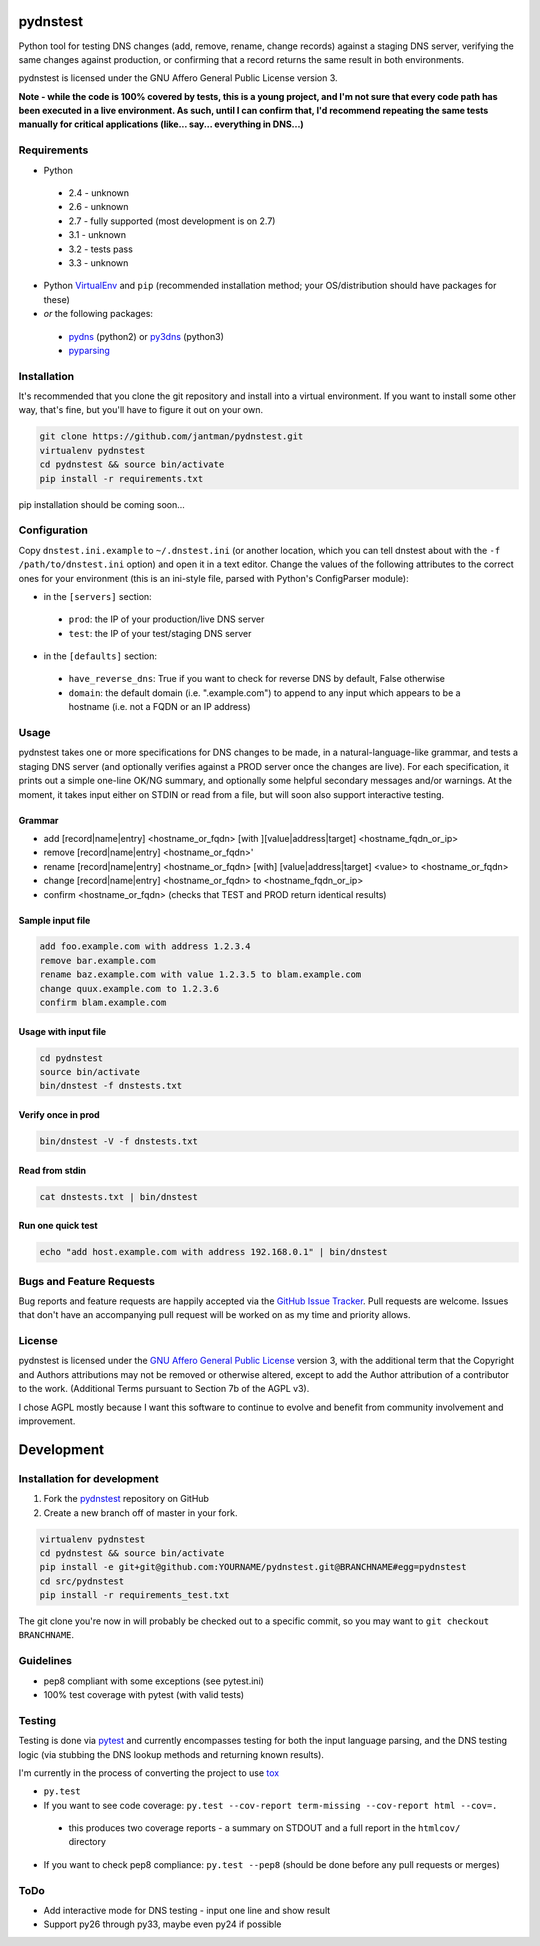 pydnstest
=========

Python tool for testing DNS changes (add, remove, rename, change records)
against a staging DNS server, verifying the same changes against production,
or confirming that a record returns the same result in both environments.

pydnstest is licensed under the GNU Affero General Public License version 3.

**Note - while the code is 100% covered by tests, this is a young project, and
I'm not sure that every code path has been executed in a live environment. As
such, until I can confirm that, I'd recommend repeating the same tests
manually for critical applications (like... say... everything in DNS...)**

Requirements
------------

* Python
 * 2.4 - unknown
 * 2.6 - unknown
 * 2.7 - fully supported (most development is on 2.7)
 * 3.1 - unknown
 * 3.2 - tests pass
 * 3.3 - unknown
* Python `VirtualEnv <http://www.virtualenv.org/>`_ and ``pip`` (recommended installation method; your OS/distribution should have packages for these)
* *or* the following packages:
 * `pydns <https://pypi.python.org/pypi/pydns>`_ (python2) or `py3dns <https://pypi.python.org/pypi/py3dns>`_ (python3)
 * `pyparsing <https://pypi.python.org/pypi/pyparsing>`_

Installation
------------

It's recommended that you clone the git repository and install into a virtual environment.
If you want to install some other way, that's fine, but you'll have to figure it out on your own.

.. code-block:: shell

    git clone https://github.com/jantman/pydnstest.git
    virtualenv pydnstest
    cd pydnstest && source bin/activate
    pip install -r requirements.txt

pip installation should be coming soon...

Configuration
-------------

Copy ``dnstest.ini.example`` to ``~/.dnstest.ini`` (or another
location, which you can tell dnstest about with the ``-f /path/to/dnstest.ini`` option) and open
it in a text editor. Change the values of the following attributes to the
correct ones for your environment (this is an ini-style file, parsed with
Python's ConfigParser module):

* in the ``[servers]`` section:
 * ``prod``: the IP of your production/live DNS server
 * ``test``: the IP of your test/staging DNS server
* in the ``[defaults]`` section:
 * ``have_reverse_dns``: True if you want to check for reverse DNS by default, False otherwise
 * ``domain``: the default domain (i.e. ".example.com") to append to any input which appears to be a hostname (i.e. not a FQDN or an IP address)

Usage
-----

pydnstest takes one or more specifications for DNS changes to be made, in a natural-language-like grammar, and tests a staging DNS server (and optionally verifies against a PROD server once the changes are live). For each specification, it prints out a simple one-line OK/NG summary, and optionally some helpful secondary messages and/or warnings. At the moment, it takes input either on STDIN or read from a file, but will soon also support interactive testing.

Grammar
^^^^^^^

* add [record|name|entry] \<hostname_or_fqdn\> [with ][value|address|target] \<hostname_fqdn_or_ip\>
* remove [record|name|entry] \<hostname_or_fqdn\>'
* rename [record|name|entry] \<hostname_or_fqdn\> [with] [value|address|target] \<value\> to \<hostname_or_fqdn\>
* change [record|name|entry] \<hostname_or_fqdn\> to \<hostname_fqdn_or_ip\>
* confirm \<hostname_or_fqdn\> (checks that TEST and PROD return identical results)

Sample input file
^^^^^^^^^^^^^^^^^

.. code-block:: bash

    add foo.example.com with address 1.2.3.4
    remove bar.example.com
    rename baz.example.com with value 1.2.3.5 to blam.example.com
    change quux.example.com to 1.2.3.6
    confirm blam.example.com

Usage with input file
^^^^^^^^^^^^^^^^^^^^^

.. code-block:: bash

    cd pydnstest
    source bin/activate
    bin/dnstest -f dnstests.txt

Verify once in prod
^^^^^^^^^^^^^^^^^^^

.. code-block:: bash

    bin/dnstest -V -f dnstests.txt

Read from stdin
^^^^^^^^^^^^^^^

.. code-block:: bash

    cat dnstests.txt | bin/dnstest

Run one quick test
^^^^^^^^^^^^^^^^^^

.. code-block:: bash

    echo "add host.example.com with address 192.168.0.1" | bin/dnstest

Bugs and Feature Requests
-------------------------

Bug reports and feature requests are happily accepted via the `GitHub Issue Tracker <https://github.com/jantman/pydnstest/issues>`_. Pull requests are
welcome. Issues that don't have an accompanying pull request will be worked on
as my time and priority allows.

License
-------

pydnstest is licensed under the `GNU Affero General Public
License <http://www.gnu.org/licenses/agpl-3.0.html>`_ version 3, with the
additional term that the Copyright and Authors attributions may not be removed
or otherwise altered, except to add the Author attribution of a contributor to
the work. (Additional Terms pursuant to Section 7b of the AGPL v3).

I chose AGPL mostly because I want this software to continue to evolve and
benefit from community involvement and improvement.

Development
===========

Installation for development
----------------------------

1. Fork the `pydnstest <https://github.com/jantman/pydnstest>`_ repository on GitHub
2. Create a new branch off of master in your fork.

.. code-block:: bash

    virtualenv pydnstest
    cd pydnstest && source bin/activate
    pip install -e git+git@github.com:YOURNAME/pydnstest.git@BRANCHNAME#egg=pydnstest
    cd src/pydnstest
    pip install -r requirements_test.txt

The git clone you're now in will probably be checked out to a specific commit,
so you may want to ``git checkout BRANCHNAME``.

Guidelines
----------

* pep8 compliant with some exceptions (see pytest.ini)
* 100% test coverage with pytest (with valid tests)

Testing
-------

Testing is done via `pytest <http://pytest.org/latest/>`_ and currently
encompasses testing for both the input language parsing, and the DNS testing
logic (via stubbing the DNS lookup methods and returning known results). 

I'm currently in the process of converting the project to use `tox <http://tox.readthedocs.org/en/latest/#>`_

* ``py.test``
* If you want to see code coverage: ``py.test --cov-report term-missing --cov-report html --cov=.``
 * this produces two coverage reports - a summary on STDOUT and a full report in the ``htmlcov/`` directory
*  If you want to check pep8 compliance: ``py.test --pep8`` (should be done before any pull requests or merges)

ToDo
----

*  Add interactive mode for DNS testing - input one line and show result
*  Support py26 through py33, maybe even py24 if possible
